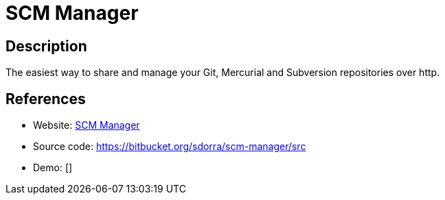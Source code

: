 = SCM Manager

:Name:          SCM Manager
:Language:      SCM Manager
:License:       BSD-3-Clause
:Topic:         Software Development
:Category:      Project Management
:Subcategory:   

// END-OF-HEADER. DO NOT MODIFY OR DELETE THIS LINE

== Description

The easiest way to share and manage your Git, Mercurial and Subversion repositories over http.

== References

* Website: https://www.scm-manager.org/[SCM Manager]
* Source code: https://bitbucket.org/sdorra/scm-manager/src[https://bitbucket.org/sdorra/scm-manager/src]
* Demo: []
